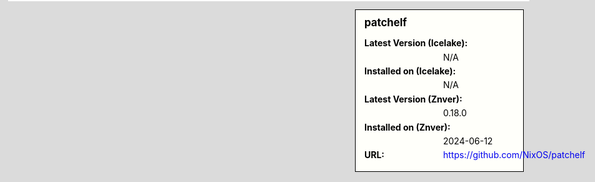 .. sidebar:: patchelf

   :Latest Version (Icelake): N/A
   :Installed on (Icelake): N/A
   :Latest Version (Znver): 0.18.0
   :Installed on (Znver): 2024-06-12
   :URL: https://github.com/NixOS/patchelf
